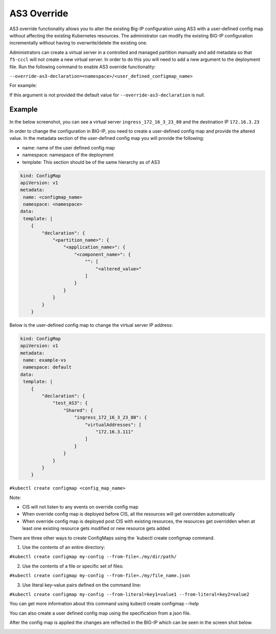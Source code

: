 AS3 Override
============

AS3 override functionality allows you to alter the existing Big-IP configuration using AS3 with a user-defined config map without affecting the existing Kubernetes resources. The administrator can modify the existing BIG-IP configuration incrementally without having to overwrite/delete the existing one.

Administrators can create a virtual server in a controlled and managed partition manually and add metadata so that ``f5-cccl`` will not create a new virtual server. In order to do this you will need to add a new argument to the deployment file. Run the following command to enable AS3 override functionality:

``--override-as3-declaration=<namespace>/<user_defined_configmap_name>``

For example:

.. image:: /_static/media/as3-override.png
   :scale: 60%

If this argument is not provided the default value for ``--override-as3-declaration`` is null.


Example
```````

In the below screenshot, you can see a virtual server ``ingress_172_16_3_23_80`` and the destination IP ``172.16.3.23``

.. image:: /_static/media/as3-override-virtual-server-address.png
   :scale: 60%

   
In order to change the configuration in BIG-IP, you need to create a user-defined config map and provide the altered value. In the metadata section of the user-defined config map you will provide the following:

- name: name of the user defined config map
- namespace: namespace of the deployment
- template: This section should be of the same hierarchy as of AS3


.. code-block:: yaml

    kind: ConfigMap
    apiVersion: v1
    metadata:
     name: <configmap_name>
     namespace: <namespace>
    data:
     template: |
        {
            "declaration": {
                "<partition_name>": {
                    "<application_name>": {
                        "<component_name>": {
                            "": [
                                "<altered_value>"
                            ]
                        }
                    }
                }
            }
        }

Below is the user-defined config map to change the virtual server IP address:

.. code-block:: yaml

    kind: ConfigMap
    apiVersion: v1
    metadata:
     name: example-vs
     namespace: default
    data:
     template: |
        {
            "declaration": {
                "test_AS3": {
                    "Shared": {
                        "ingress_172_16_3_23_80": {
                            "virtualAddresses": [
                                "172.16.3.111"
                            ]
                        }
                    }
                }
            }
        }


``#kubectl create configmap <config_map_name>``

Note:

- CIS will not listen to any events on override config map
- When override config map is deployed before CIS, all the resources will get overridden automatically
- When override config map is deployed post CIS with existing resources, the resources get overridden when at least one existing resource gets modified or new resource gets added

There are three other ways to create ConfigMaps using the `kubectl create configmap command.

1. Use the contents of an entire directory:

``#kubectl create configmap my-config --from-file=./my/dir/path/``

2. Use the contents of a file or specific set of files:

``#kubectl create configmap my-config --from-file=./my/file_name.json``

3. Use literal key-value pairs defined on the command line:

``#kubectl create configmap my-config --from-literal=key1=value1 --from-literal=key2=value2``

You can get more information about this command using kubectl create configmap --help

You can also create a user defined config map using the specification from a json file.

After the config map is applied the changes are reflected in the BIG-IP which can be seen in the screen shot below.


.. image:: /_static/media/as3-override-result.png
   :scale: 60%